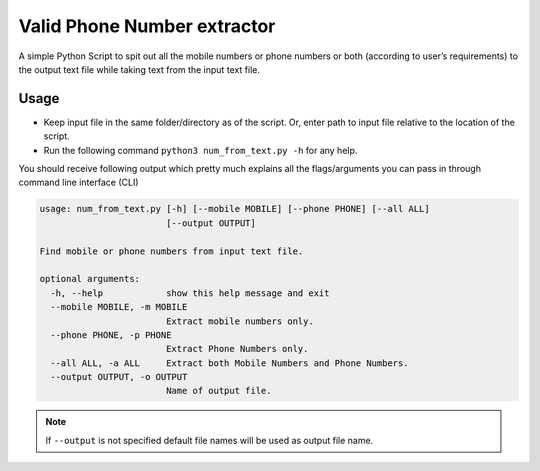 Valid Phone Number extractor
============================

|checkout|

A simple Python Script to spit out all the mobile numbers or phone
numbers or both (according to user’s requirements) to the output text
file while taking text from the input text file.

Usage
-----

-  Keep input file in the same folder/directory as of the script. Or,
   enter path to input file relative to the location of the script.
-  Run the following command ``python3 num_from_text.py -h`` for any
   help.

You should receive following output which pretty much explains all the
flags/arguments you can pass in through command line interface (CLI)

.. code-block:: bash

   usage: num_from_text.py [-h] [--mobile MOBILE] [--phone PHONE] [--all ALL]
                           [--output OUTPUT]

   Find mobile or phone numbers from input text file.

   optional arguments:
     -h, --help            show this help message and exit
     --mobile MOBILE, -m MOBILE
                           Extract mobile numbers only.
     --phone PHONE, -p PHONE
                           Extract Phone Numbers only.
     --all ALL, -a ALL     Extract both Mobile Numbers and Phone Numbers.
     --output OUTPUT, -o OUTPUT
                           Name of output file.

.. note::
   
   If ``--output`` is not specified default file names will be used as output file name.

.. |checkout| image:: https://forthebadge.com/images/badges/check-it-out.svg
  :target: https://github.com/HarshCasper/Rotten-Scripts/tree/master/Python/Valid_Phone_Number_Extractor/

